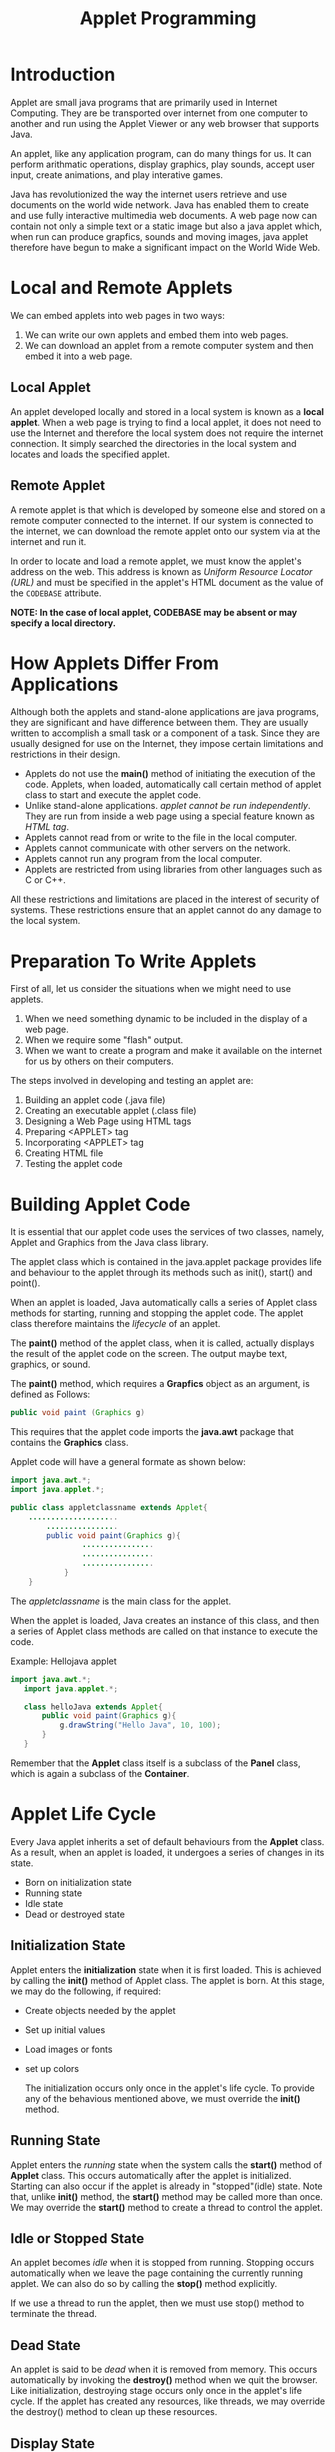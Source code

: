 #+TITLE: Applet Programming

* Introduction
Applet are small java programs that are primarily used in Internet Computing. They are be transported over internet from one computer to another and run using the Applet Viewer or any web browser that supports Java.


An applet, like any application program, can do many things for us. It can perform arithmatic operations, display graphics, play sounds, accept user input, create animations, and play interative games.


Java has revolutionized the way the internet users retrieve and use documents on the world wide network. Java has enabled them to create and use fully interactive multimedia web documents. A web page now can contain not only a simple text or a static image but also a java applet which, when run can produce grapfics, sounds and moving images, java applet therefore have begun to make a significant impact on the World Wide Web.

* Local and Remote Applets
We can embed applets into web pages in two ways:
 1. We can write our own applets and embed them into web pages.
 2. We can download an applet from a remote computer system and then embed it into a web page.

** Local Applet
An applet developed locally and stored in a local system is known as a *local applet*. When a web page is trying to find a local applet, it does not need to use the Internet and therefore the local system does not require the internet connection. It simply searched the directories in the local system and locates and loads the specified applet.

** Remote Applet
A remote applet is that which is developed by someone else and stored on a remote computer connected to the internet. If our system is connected to the internet, we can download the remote applet onto our system via at the internet and run it.

In order to locate and load a remote applet, we must know the applet's address on the web. This address is known as /Uniform Resource Locator (URL)/ and must be specified in the applet's HTML document as the value of the ~CODEBASE~ attribute.

*NOTE: In the case of local applet, CODEBASE may be absent or may specify a local directory.*

* How Applets Differ From Applications
Although both the applets and stand-alone applications are java programs, they are significant and have difference between them. They are usually written to accomplish a small task or a component of a task. Since they are usually designed for use on the Internet, they impose certain limitations and restrictions in their design.

- Applets do not use the *main()* method of initiating the execution of the code. Applets, when loaded, automatically call certain method of applet class to start and execute the applet code.
- Unlike stand-alone applications. /applet cannot be run independently/. They are run from inside a web page using a special feature known as /HTML tag/.
- Applets cannot read from or write to the file in the local computer.
- Applets cannot communicate with other servers on the network.
- Applets cannot run any program from the local computer.
- Applets are restricted from using libraries from other languages such as C or C++.

All these restrictions and limitations are placed in the interest of security of systems. These restrictions ensure that an applet cannot do any damage to the local system.

* Preparation To Write Applets
First of all, let us consider the situations when we might need to use applets.
 1. When we need something dynamic to be included in the display of a web page.
 2. When we require some "flash" output.
 3. When we want to create a program and make it available on the internet for us by others on their computers.

The steps involved in developing and testing an applet are:

 1. Building an applet code (.java file)
 2. Creating an executable applet (.class file)
 3. Designing a Web Page using HTML tags
 4. Preparing <APPLET> tag
 5. Incorporating <APPLET> tag
 6. Creating HTML file
 7. Testing the applet code

* Building Applet Code
It is essential that our applet code uses the services of two classes, namely, Applet and Graphics from the Java class library.


The applet class which is contained in the java.applet package provides life and behaviour to the applet through its methods such as init(), start() and point().


When an applet is loaded, Java automatically calls a series of Applet class methods for starting, running and stopping the applet code. The applet class therefore maintains the /lifecycle/ of an applet.


The *paint()* method of the applet class, when it is called, actually displays the result of the applet code on the screen. The output maybe text, graphics, or sound.


The *paint()* method, which requires a *Grapfics* object as an argument, is defined as Follows:

#+BEGIN_SRC java
public void paint (Graphics g)
#+END_SRC

This requires that the applet code imports the *java.awt* package that contains the *Graphics* class.


Applet code will have a general formate as shown below:
#+BEGIN_SRC java
import java.awt.*;
import java.applet.*;

public class appletclassname extends Applet{
    ....................
        ................
        public void paint(Graphics g){
                ................
                ................
                ................
            }
    }
#+END_SRC

The /appletclassname/ is the main class for the applet.


When the applet is loaded, Java creates an instance of this class, and then a series of Applet class methods are called on that instance to execute the code.


Example: Hellojava applet
#+BEGIN_SRC java
import java.awt.*;
   import java.applet.*;

   class helloJava extends Applet{
       public void paint(Graphics g){
           g.drawString("Hello Java", 10, 100);
       }
   }
#+END_SRC

Remember that the *Applet* class itself is a subclass of the *Panel* class, which is again a subclass of the *Container*.

* Applet Life Cycle
Every Java applet inherits a set of default behaviours from the *Applet* class. As a result, when an applet is loaded, it undergoes a series of changes in its state.
- Born on initialization state
- Running state
- Idle state
- Dead or destroyed state

** Initialization State
Applet enters the *initialization* state when it is first loaded. This is achieved by calling the *init()* method of Applet class. The applet is born. At this stage, we may do the following, if required:

- Create objects needed by the applet
- Set up initial values
- Load images or fonts
- set up colors

  The initialization occurs only once in the applet's life cycle. To provide any of the behavious mentioned above, we must override the *init()* method.

** Running State
Applet enters the /running/ state when the system calls the *start()* method of *Applet* class. This occurs automatically after the applet is initialized. Starting can also occur if the applet is already in "stopped"(idle) state. Note that, unlike *init()* method, the *start()* method may be called more than once. We may override the *start()* method to create a thread to control the applet.

** Idle or Stopped State
An applet becomes /idle/ when it is stopped from running. Stopping occurs automatically when we leave the page containing the currently running applet. We can also do so by calling the *stop()* method explicitly.


If we use a thread to run the applet, then we must use stop() method to terminate the thread.

** Dead State
An applet is said to be /dead/ when it is removed from memory. This occurs automatically by invoking the *destroy()* method when we quit the browser. Like initialization, destroying stage occurs only once in the applet's life cycle. If the applet has created any resources, like threads, we may override the destroy() method to clean up these resources.

** Display State
Applet moves to the /display/ state whenever it has to perform some output operations on the screen. This happens immidiately after the applet enters into the running state. The *paint()* method is called to accomplish this task.


Almost every applet will have a *paint()* method. Like other methods in the life cycle, the default versions of *paint()* method does absolutely nothing. We must therefore override this method if we want anything to be displayed on the screen.


NOTE: Display state is not considered as a part of the applet's life cycle. In fact, the paint() method is defined in the *Applet* class. It is inherited from the *Component* class, a super class of Applet.

